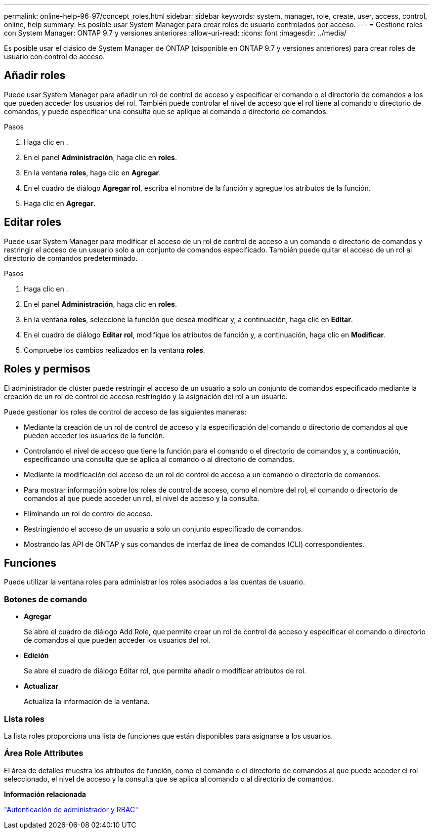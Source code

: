 ---
permalink: online-help-96-97/concept_roles.html 
sidebar: sidebar 
keywords: system, manager, role, create, user, access, control, online, help 
summary: Es posible usar System Manager para crear roles de usuario controlados por acceso. 
---
= Gestione roles con System Manager: ONTAP 9.7 y versiones anteriores
:allow-uri-read: 
:icons: font
:imagesdir: ../media/


[role="lead"]
Es posible usar el clásico de System Manager de ONTAP (disponible en ONTAP 9.7 y versiones anteriores) para crear roles de usuario con control de acceso.



== Añadir roles

Puede usar System Manager para añadir un rol de control de acceso y especificar el comando o el directorio de comandos a los que pueden acceder los usuarios del rol. También puede controlar el nivel de acceso que el rol tiene al comando o directorio de comandos, y puede especificar una consulta que se aplique al comando o directorio de comandos.

.Pasos
. Haga clic en *image:../media/nas_bridge_202_icon_settings_olh_96_97.gif[""]*.
. En el panel *Administración*, haga clic en *roles*.
. En la ventana *roles*, haga clic en *Agregar*.
. En el cuadro de diálogo *Agregar rol*, escriba el nombre de la función y agregue los atributos de la función.
. Haga clic en *Agregar*.




== Editar roles

Puede usar System Manager para modificar el acceso de un rol de control de acceso a un comando o directorio de comandos y restringir el acceso de un usuario solo a un conjunto de comandos especificado. También puede quitar el acceso de un rol al directorio de comandos predeterminado.

.Pasos
. Haga clic en *image:../media/nas_bridge_202_icon_settings_olh_96_97.gif[""]*.
. En el panel *Administración*, haga clic en *roles*.
. En la ventana *roles*, seleccione la función que desea modificar y, a continuación, haga clic en *Editar*.
. En el cuadro de diálogo *Editar rol*, modifique los atributos de función y, a continuación, haga clic en *Modificar*.
. Compruebe los cambios realizados en la ventana *roles*.




== Roles y permisos

El administrador de clúster puede restringir el acceso de un usuario a solo un conjunto de comandos especificado mediante la creación de un rol de control de acceso restringido y la asignación del rol a un usuario.

Puede gestionar los roles de control de acceso de las siguientes maneras:

* Mediante la creación de un rol de control de acceso y la especificación del comando o directorio de comandos al que pueden acceder los usuarios de la función.
* Controlando el nivel de acceso que tiene la función para el comando o el directorio de comandos y, a continuación, especificando una consulta que se aplica al comando o al directorio de comandos.
* Mediante la modificación del acceso de un rol de control de acceso a un comando o directorio de comandos.
* Para mostrar información sobre los roles de control de acceso, como el nombre del rol, el comando o directorio de comandos al que puede acceder un rol, el nivel de acceso y la consulta.
* Eliminando un rol de control de acceso.
* Restringiendo el acceso de un usuario a solo un conjunto especificado de comandos.
* Mostrando las API de ONTAP y sus comandos de interfaz de línea de comandos (CLI) correspondientes.




== Funciones

Puede utilizar la ventana roles para administrar los roles asociados a las cuentas de usuario.



=== Botones de comando

* *Agregar*
+
Se abre el cuadro de diálogo Add Role, que permite crear un rol de control de acceso y especificar el comando o directorio de comandos al que pueden acceder los usuarios del rol.

* *Edición*
+
Se abre el cuadro de diálogo Editar rol, que permite añadir o modificar atributos de rol.

* *Actualizar*
+
Actualiza la información de la ventana.





=== Lista roles

La lista roles proporciona una lista de funciones que están disponibles para asignarse a los usuarios.



=== Área Role Attributes

El área de detalles muestra los atributos de función, como el comando o el directorio de comandos al que puede acceder el rol seleccionado, el nivel de acceso y la consulta que se aplica al comando o al directorio de comandos.

*Información relacionada*

https://docs.netapp.com/us-en/ontap/authentication/index.html["Autenticación de administrador y RBAC"^]
